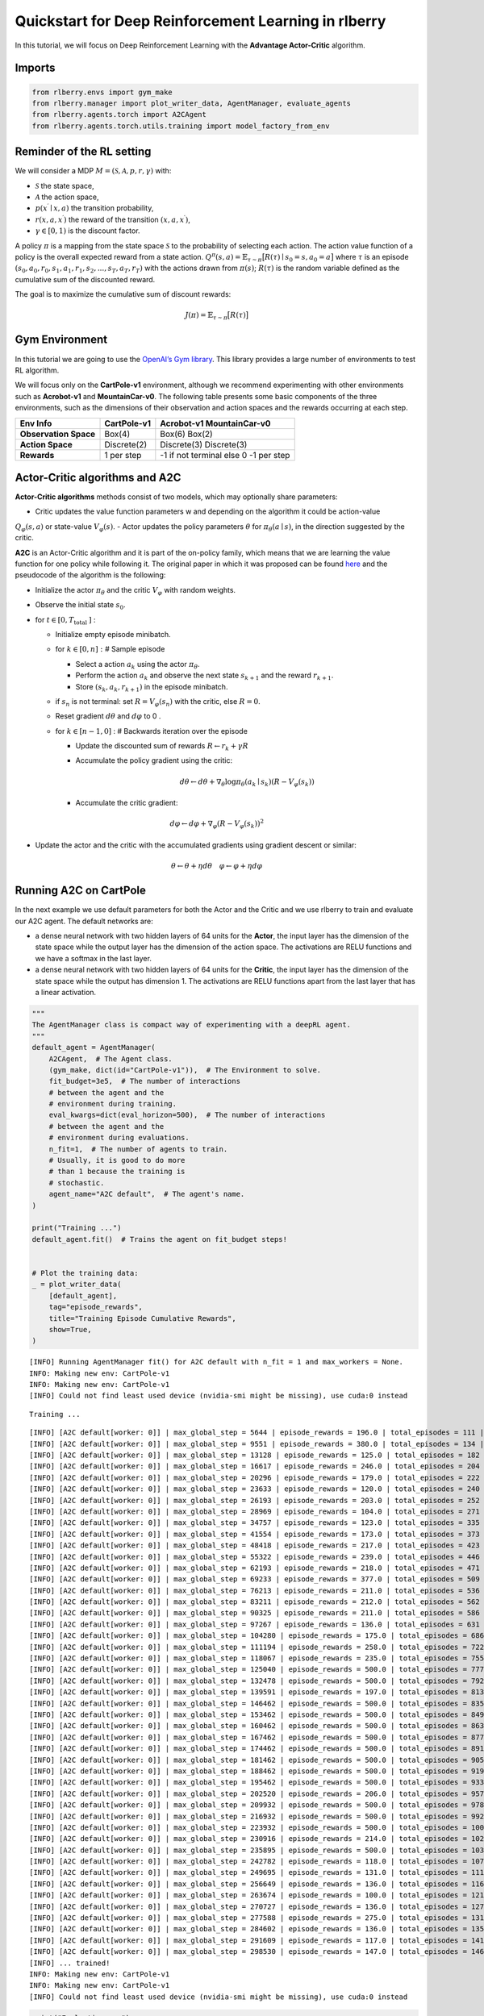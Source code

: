 Quickstart for Deep Reinforcement Learning in rlberry
=====================================================

.. highlight:: none
               
..
  Authors: Riccardo Della Vecchia, Hector Kohler, Alena Shilova.

In this tutorial, we will focus on Deep Reinforcement Learning with the **Advantage Actor-Critic** algorithm.


Imports
-----------------------------

.. code:: python

    from rlberry.envs import gym_make
    from rlberry.manager import plot_writer_data, AgentManager, evaluate_agents
    from rlberry.agents.torch import A2CAgent
    from rlberry.agents.torch.utils.training import model_factory_from_env


Reminder of the RL setting
--------------------------

We will consider a MDP :math:`M = (\mathcal{S}, \mathcal{A}, p, r, \gamma)` with:

* :math:`\mathcal{S}` the state space,
* :math:`\mathcal{A}` the action space,
* :math:`p(x^\prime \mid x, a)` the transition probability,
* :math:`r(x, a, x^\prime)` the reward of the transition :math:`(x, a, x^\prime)`,
* :math:`\gamma \in [0,1)` is the discount factor.

A policy :math:`\pi` is a mapping from the state space :math:`\mathcal{S}` to the probability of selecting each action.
The action value function of a policy is the overall expected reward
from a state action.
:math:`Q^\pi(s, a) = \mathbb{E}_{\tau \sim \pi}\big[R(\tau) \mid s_0=s, a_0=a\big]`
where :math:`\tau` is an episode
:math:`(s_0, a_0, r_0, s_1, a_1, r_1, s_2, ..., s_T, a_T, r_T)` with the
actions drawn from :math:`\pi(s)`; :math:`R(\tau)` is the random
variable defined as the cumulative sum of the discounted reward.

The goal is to maximize the cumulative sum of discount rewards:

.. math::  J(\pi) = \mathbb{E}_{\tau \sim \pi}\big[R(\tau) \big]

Gym Environment
---------------

In this tutorial we are going to use the `OpenAI’s Gym
library <https://gym.openai.com/envs/>`__. This library provides a large
number of environments to test RL algorithm.

We will focus only on the **CartPole-v1** environment, although we recommend experimenting with other environments such as **Acrobot-v1**
and **MountainCar-v0**.
The following table presents some
basic components of the three environments, such as the dimensions of
their observation and action spaces and the rewards occurring at each
step.

===================== =========== =========================
Env Info              CartPole-v1 Acrobot-v1                MountainCar-v0
===================== =========== =========================
**Observation Space** Box(4)      Box(6)                    Box(2)
**Action Space**      Discrete(2) Discrete(3)               Discrete(3)
**Rewards**           1 per step  -1 if not terminal else 0 -1 per step
===================== =========== =========================

Actor-Critic algorithms and A2C
-------------------------------

**Actor-Critic algorithms** methods consist of two models, which may
optionally share parameters:

- Critic updates the value function parameters w and depending on the algorithm it could be action-value
:math:`Q_{\varphi}(s,a )` or state-value :math:`V_{\varphi}(s)`.
- Actor updates the policy parameters :math:`\theta` for
:math:`\pi_{\theta}(a \mid s)`, in the direction suggested by the
critic.

**A2C** is an Actor-Critic algorithm and it is part of the on-policy
family, which means that we are learning the value function for one
policy while following it. The original paper in which it was proposed
can be found `here <https://arxiv.org/pdf/1602.01783.pdf>`__ and the
pseudocode of the algorithm is the following:

-  Initialize the actor :math:`\pi_{\theta}` and the critic
   :math:`V_{\varphi}` with random weights.
-  Observe the initial state :math:`s_{0}`.
-  for :math:`t \in\left[0, T_{\text {total }}\right]` :

   -  Initialize empty episode minibatch.
   -  for :math:`k \in[0, n]:` # Sample episode

      -  Select a action :math:`a_{k}` using the actor
         :math:`\pi_{\theta}`.
      -  Perform the action :math:`a_{k}` and observe the next state
         :math:`s_{k+1}` and the reward :math:`r_{k+1}`.
      -  Store :math:`\left(s_{k}, a_{k}, r_{k+1}\right)` in the episode
         minibatch.

   -  if :math:`s_{n}` is not terminal: set
      :math:`R=V_{\varphi}\left(s_{n}\right)` with the critic, else
      :math:`R=0`.
   -  Reset gradient :math:`d \theta` and :math:`d \varphi` to 0 .
   -  for :math:`k \in[n-1,0]` : # Backwards iteration over the episode

      -  Update the discounted sum of rewards
         :math:`R \leftarrow r_{k}+\gamma R`
      -  Accumulate the policy gradient using the critic:

         .. math::


            d \theta \leftarrow d \theta+\nabla_{\theta} \log \pi_{\theta}\left(a_{k}\mid s_{k}\right)\left(R-V_{\varphi}\left(s_{k}\right)\right)

      -  Accumulate the critic gradient:

.. math::


   d \varphi \leftarrow d \varphi+\nabla_{\varphi}\left(R-V_{\varphi}\left(s_{k}\right)\right)^{2}

-  Update the actor and the critic with the accumulated gradients using
   gradient descent or similar:

.. math::


   \theta \leftarrow \theta+\eta d \theta \quad \varphi \leftarrow \varphi+\eta d \varphi

Running A2C on CartPole
-----------------------

In the next example we use default parameters for both the Actor and the
Critic and we use rlberry to train and evaluate our A2C agent. The
default networks are:

-  a dense neural network with two hidden layers of 64 units for the
   **Actor**, the input layer has the dimension of the state space while
   the output layer has the dimension of the action space. The
   activations are RELU functions and we have a softmax in the last
   layer.
-  a dense neural network with two hidden layers of 64 units for the
   **Critic**, the input layer has the dimension of the state space
   while the output has dimension 1. The activations are RELU functions
   apart from the last layer that has a linear activation.

.. code:: python

    """
    The AgentManager class is compact way of experimenting with a deepRL agent.
    """
    default_agent = AgentManager(
        A2CAgent,  # The Agent class.
        (gym_make, dict(id="CartPole-v1")),  # The Environment to solve.
        fit_budget=3e5,  # The number of interactions
        # between the agent and the
        # environment during training.
        eval_kwargs=dict(eval_horizon=500),  # The number of interactions
        # between the agent and the
        # environment during evaluations.
        n_fit=1,  # The number of agents to train.
        # Usually, it is good to do more
        # than 1 because the training is
        # stochastic.
        agent_name="A2C default",  # The agent's name.
    )

    print("Training ...")
    default_agent.fit()  # Trains the agent on fit_budget steps!


    # Plot the training data:
    _ = plot_writer_data(
        [default_agent],
        tag="episode_rewards",
        title="Training Episode Cumulative Rewards",
        show=True,
    )


.. parsed-literal::

    [INFO] Running AgentManager fit() for A2C default with n_fit = 1 and max_workers = None.
    INFO: Making new env: CartPole-v1
    INFO: Making new env: CartPole-v1
    [INFO] Could not find least used device (nvidia-smi might be missing), use cuda:0 instead


.. parsed-literal::

    Training ...


.. parsed-literal::

    [INFO] [A2C default[worker: 0]] | max_global_step = 5644 | episode_rewards = 196.0 | total_episodes = 111 |
    [INFO] [A2C default[worker: 0]] | max_global_step = 9551 | episode_rewards = 380.0 | total_episodes = 134 |
    [INFO] [A2C default[worker: 0]] | max_global_step = 13128 | episode_rewards = 125.0 | total_episodes = 182 |
    [INFO] [A2C default[worker: 0]] | max_global_step = 16617 | episode_rewards = 246.0 | total_episodes = 204 |
    [INFO] [A2C default[worker: 0]] | max_global_step = 20296 | episode_rewards = 179.0 | total_episodes = 222 |
    [INFO] [A2C default[worker: 0]] | max_global_step = 23633 | episode_rewards = 120.0 | total_episodes = 240 |
    [INFO] [A2C default[worker: 0]] | max_global_step = 26193 | episode_rewards = 203.0 | total_episodes = 252 |
    [INFO] [A2C default[worker: 0]] | max_global_step = 28969 | episode_rewards = 104.0 | total_episodes = 271 |
    [INFO] [A2C default[worker: 0]] | max_global_step = 34757 | episode_rewards = 123.0 | total_episodes = 335 |
    [INFO] [A2C default[worker: 0]] | max_global_step = 41554 | episode_rewards = 173.0 | total_episodes = 373 |
    [INFO] [A2C default[worker: 0]] | max_global_step = 48418 | episode_rewards = 217.0 | total_episodes = 423 |
    [INFO] [A2C default[worker: 0]] | max_global_step = 55322 | episode_rewards = 239.0 | total_episodes = 446 |
    [INFO] [A2C default[worker: 0]] | max_global_step = 62193 | episode_rewards = 218.0 | total_episodes = 471 |
    [INFO] [A2C default[worker: 0]] | max_global_step = 69233 | episode_rewards = 377.0 | total_episodes = 509 |
    [INFO] [A2C default[worker: 0]] | max_global_step = 76213 | episode_rewards = 211.0 | total_episodes = 536 |
    [INFO] [A2C default[worker: 0]] | max_global_step = 83211 | episode_rewards = 212.0 | total_episodes = 562 |
    [INFO] [A2C default[worker: 0]] | max_global_step = 90325 | episode_rewards = 211.0 | total_episodes = 586 |
    [INFO] [A2C default[worker: 0]] | max_global_step = 97267 | episode_rewards = 136.0 | total_episodes = 631 |
    [INFO] [A2C default[worker: 0]] | max_global_step = 104280 | episode_rewards = 175.0 | total_episodes = 686 |
    [INFO] [A2C default[worker: 0]] | max_global_step = 111194 | episode_rewards = 258.0 | total_episodes = 722 |
    [INFO] [A2C default[worker: 0]] | max_global_step = 118067 | episode_rewards = 235.0 | total_episodes = 755 |
    [INFO] [A2C default[worker: 0]] | max_global_step = 125040 | episode_rewards = 500.0 | total_episodes = 777 |
    [INFO] [A2C default[worker: 0]] | max_global_step = 132478 | episode_rewards = 500.0 | total_episodes = 792 |
    [INFO] [A2C default[worker: 0]] | max_global_step = 139591 | episode_rewards = 197.0 | total_episodes = 813 |
    [INFO] [A2C default[worker: 0]] | max_global_step = 146462 | episode_rewards = 500.0 | total_episodes = 835 |
    [INFO] [A2C default[worker: 0]] | max_global_step = 153462 | episode_rewards = 500.0 | total_episodes = 849 |
    [INFO] [A2C default[worker: 0]] | max_global_step = 160462 | episode_rewards = 500.0 | total_episodes = 863 |
    [INFO] [A2C default[worker: 0]] | max_global_step = 167462 | episode_rewards = 500.0 | total_episodes = 877 |
    [INFO] [A2C default[worker: 0]] | max_global_step = 174462 | episode_rewards = 500.0 | total_episodes = 891 |
    [INFO] [A2C default[worker: 0]] | max_global_step = 181462 | episode_rewards = 500.0 | total_episodes = 905 |
    [INFO] [A2C default[worker: 0]] | max_global_step = 188462 | episode_rewards = 500.0 | total_episodes = 919 |
    [INFO] [A2C default[worker: 0]] | max_global_step = 195462 | episode_rewards = 500.0 | total_episodes = 933 |
    [INFO] [A2C default[worker: 0]] | max_global_step = 202520 | episode_rewards = 206.0 | total_episodes = 957 |
    [INFO] [A2C default[worker: 0]] | max_global_step = 209932 | episode_rewards = 500.0 | total_episodes = 978 |
    [INFO] [A2C default[worker: 0]] | max_global_step = 216932 | episode_rewards = 500.0 | total_episodes = 992 |
    [INFO] [A2C default[worker: 0]] | max_global_step = 223932 | episode_rewards = 500.0 | total_episodes = 1006 |
    [INFO] [A2C default[worker: 0]] | max_global_step = 230916 | episode_rewards = 214.0 | total_episodes = 1024 |
    [INFO] [A2C default[worker: 0]] | max_global_step = 235895 | episode_rewards = 500.0 | total_episodes = 1037 |
    [INFO] [A2C default[worker: 0]] | max_global_step = 242782 | episode_rewards = 118.0 | total_episodes = 1072 |
    [INFO] [A2C default[worker: 0]] | max_global_step = 249695 | episode_rewards = 131.0 | total_episodes = 1111 |
    [INFO] [A2C default[worker: 0]] | max_global_step = 256649 | episode_rewards = 136.0 | total_episodes = 1160 |
    [INFO] [A2C default[worker: 0]] | max_global_step = 263674 | episode_rewards = 100.0 | total_episodes = 1215 |
    [INFO] [A2C default[worker: 0]] | max_global_step = 270727 | episode_rewards = 136.0 | total_episodes = 1279 |
    [INFO] [A2C default[worker: 0]] | max_global_step = 277588 | episode_rewards = 275.0 | total_episodes = 1313 |
    [INFO] [A2C default[worker: 0]] | max_global_step = 284602 | episode_rewards = 136.0 | total_episodes = 1353 |
    [INFO] [A2C default[worker: 0]] | max_global_step = 291609 | episode_rewards = 117.0 | total_episodes = 1413 |
    [INFO] [A2C default[worker: 0]] | max_global_step = 298530 | episode_rewards = 147.0 | total_episodes = 1466 |
    [INFO] ... trained!
    INFO: Making new env: CartPole-v1
    INFO: Making new env: CartPole-v1
    [INFO] Could not find least used device (nvidia-smi might be missing), use cuda:0 instead



.. image:: output_5_3.png


.. code:: python

    print("Evaluating ...")
    _ = evaluate_agents(
        [default_agent], n_simulations=50, show=True
    )  # Evaluate the trained agent on
    # 10 simulations of 500 steps each.


.. parsed-literal::

    [INFO] Evaluating A2C default...


.. parsed-literal::

    Evaluating ...


.. parsed-literal::

    [INFO] [eval]... simulation 1/50
    [INFO] [eval]... simulation 2/50
    [INFO] [eval]... simulation 3/50
    [INFO] [eval]... simulation 4/50
    [INFO] [eval]... simulation 5/50
    [INFO] [eval]... simulation 6/50
    [INFO] [eval]... simulation 7/50
    [INFO] [eval]... simulation 8/50
    [INFO] [eval]... simulation 9/50
    [INFO] [eval]... simulation 10/50
    [INFO] [eval]... simulation 11/50
    [INFO] [eval]... simulation 12/50
    [INFO] [eval]... simulation 13/50
    [INFO] [eval]... simulation 14/50
    [INFO] [eval]... simulation 15/50
    [INFO] [eval]... simulation 16/50
    [INFO] [eval]... simulation 17/50
    [INFO] [eval]... simulation 18/50
    [INFO] [eval]... simulation 19/50
    [INFO] [eval]... simulation 20/50
    [INFO] [eval]... simulation 21/50
    [INFO] [eval]... simulation 22/50
    [INFO] [eval]... simulation 23/50
    [INFO] [eval]... simulation 24/50
    [INFO] [eval]... simulation 25/50
    [INFO] [eval]... simulation 26/50
    [INFO] [eval]... simulation 27/50
    [INFO] [eval]... simulation 28/50
    [INFO] [eval]... simulation 29/50
    [INFO] [eval]... simulation 30/50
    [INFO] [eval]... simulation 31/50
    [INFO] [eval]... simulation 32/50
    [INFO] [eval]... simulation 33/50
    [INFO] [eval]... simulation 34/50
    [INFO] [eval]... simulation 35/50
    [INFO] [eval]... simulation 36/50
    [INFO] [eval]... simulation 37/50
    [INFO] [eval]... simulation 38/50
    [INFO] [eval]... simulation 39/50
    [INFO] [eval]... simulation 40/50
    [INFO] [eval]... simulation 41/50
    [INFO] [eval]... simulation 42/50
    [INFO] [eval]... simulation 43/50
    [INFO] [eval]... simulation 44/50
    [INFO] [eval]... simulation 45/50
    [INFO] [eval]... simulation 46/50
    [INFO] [eval]... simulation 47/50
    [INFO] [eval]... simulation 48/50
    [INFO] [eval]... simulation 49/50
    [INFO] [eval]... simulation 50/50



.. image:: output_6_3.png


Let’s try to change the neural networks’ architectures and see if we can
beat our previous result. This time we use a smaller learning rate
and bigger batch size to have more stable training.

.. code:: python

    policy_configs = {
        "type": "MultiLayerPerceptron",  # A network architecture
        "layer_sizes": (64, 64),  # Network dimensions
        "reshape": False,
        "is_policy": True,  # The network should output a distribution
        # over actions
    }

    critic_configs = {
        "type": "MultiLayerPerceptron",
        "layer_sizes": (64, 64),
        "reshape": False,
        "out_size": 1,  # The critic network is an approximator of
        # a value function V: States -> |R
    }

.. code:: python

    tuned_agent = AgentManager(
        A2CAgent,  # The Agent class.
        (gym_make, dict(id="CartPole-v1")),  # The Environment to solve.
        init_kwargs=dict(  # Where to put the agent's hyperparameters
            policy_net_fn=model_factory_from_env,  # A policy network constructor
            policy_net_kwargs=policy_configs,  # Policy network's architecure
            value_net_fn=model_factory_from_env,  # A Critic network constructor
            value_net_kwargs=critic_configs,  # Critic network's architecure.
            optimizer_type="ADAM",  # What optimizer to use for policy
            # gradient descent steps.
            learning_rate=1e-3,  # Size of the policy gradient
            # descent steps.
            entr_coef=0.0,  # How much to force exploration.
            batch_size=1024  # Number of interactions used to
            # estimate the policy gradient
            # for each policy update.
        ),
        fit_budget=3e5,  # The number of interactions
        # between the agent and the
        # environment during training.
        eval_kwargs=dict(eval_horizon=500),  # The number of interactions
        # between the agent and the
        # environment during evaluations.
        n_fit=1,  # The number of agents to train.
        # Usually, it is good to do more
        # than 1 because the training is
        # stochastic.
        agent_name="A2C tuned",  # The agent's name.
    )


    print("Training ...")
    tuned_agent.fit()  # Trains the agent on fit_budget steps!


    # Plot the training data:
    _ = plot_writer_data(
        [default_agent, tuned_agent],
        tag="episode_rewards",
        title="Training Episode Cumulative Rewards",
        show=True,
    )


.. parsed-literal::

    [INFO] Running AgentManager fit() for A2C tuned with n_fit = 1 and max_workers = None.
    INFO: Making new env: CartPole-v1
    INFO: Making new env: CartPole-v1
    [INFO] Could not find least used device (nvidia-smi might be missing), use cuda:0 instead


.. parsed-literal::

    Training ...


.. parsed-literal::

    [INFO] [A2C tuned[worker: 0]] | max_global_step = 6777 | episode_rewards = 15.0 | total_episodes = 314 |
    [INFO] [A2C tuned[worker: 0]] | max_global_step = 13633 | episode_rewards = 14.0 | total_episodes = 602 |
    [INFO] [A2C tuned[worker: 0]] | max_global_step = 20522 | episode_rewards = 41.0 | total_episodes = 854 |
    [INFO] [A2C tuned[worker: 0]] | max_global_step = 27531 | episode_rewards = 13.0 | total_episodes = 1063 |
    [INFO] [A2C tuned[worker: 0]] | max_global_step = 34398 | episode_rewards = 42.0 | total_episodes = 1237 |
    [INFO] [A2C tuned[worker: 0]] | max_global_step = 41600 | episode_rewards = 118.0 | total_episodes = 1389 |
    [INFO] [A2C tuned[worker: 0]] | max_global_step = 48593 | episode_rewards = 50.0 | total_episodes = 1511 |
    [INFO] [A2C tuned[worker: 0]] | max_global_step = 55721 | episode_rewards = 113.0 | total_episodes = 1603 |
    [INFO] [A2C tuned[worker: 0]] | max_global_step = 62751 | episode_rewards = 41.0 | total_episodes = 1687 |
    [INFO] [A2C tuned[worker: 0]] | max_global_step = 69968 | episode_rewards = 344.0 | total_episodes = 1741 |
    [INFO] [A2C tuned[worker: 0]] | max_global_step = 77259 | episode_rewards = 418.0 | total_episodes = 1787 |
    [INFO] [A2C tuned[worker: 0]] | max_global_step = 84731 | episode_rewards = 293.0 | total_episodes = 1820 |
    [INFO] [A2C tuned[worker: 0]] | max_global_step = 91890 | episode_rewards = 185.0 | total_episodes = 1853 |
    [INFO] [A2C tuned[worker: 0]] | max_global_step = 99031 | episode_rewards = 278.0 | total_episodes = 1876 |
    [INFO] [A2C tuned[worker: 0]] | max_global_step = 106305 | episode_rewards = 318.0 | total_episodes = 1899 |
    [INFO] [A2C tuned[worker: 0]] | max_global_step = 113474 | episode_rewards = 500.0 | total_episodes = 1921 |
    [INFO] [A2C tuned[worker: 0]] | max_global_step = 120632 | episode_rewards = 370.0 | total_episodes = 1941 |
    [INFO] [A2C tuned[worker: 0]] | max_global_step = 127753 | episode_rewards = 375.0 | total_episodes = 1962 |
    [INFO] [A2C tuned[worker: 0]] | max_global_step = 135179 | episode_rewards = 393.0 | total_episodes = 1987 |
    [INFO] [A2C tuned[worker: 0]] | max_global_step = 142433 | episode_rewards = 500.0 | total_episodes = 2005 |
    [INFO] [A2C tuned[worker: 0]] | max_global_step = 149888 | episode_rewards = 500.0 | total_episodes = 2023 |
    [INFO] [A2C tuned[worker: 0]] | max_global_step = 157312 | episode_rewards = 467.0 | total_episodes = 2042 |
    [INFO] [A2C tuned[worker: 0]] | max_global_step = 164651 | episode_rewards = 441.0 | total_episodes = 2060 |
    [INFO] [A2C tuned[worker: 0]] | max_global_step = 172015 | episode_rewards = 500.0 | total_episodes = 2076 |
    [INFO] [A2C tuned[worker: 0]] | max_global_step = 178100 | episode_rewards = 481.0 | total_episodes = 2089 |
    [INFO] [A2C tuned[worker: 0]] | max_global_step = 183522 | episode_rewards = 462.0 | total_episodes = 2101 |
    [INFO] [A2C tuned[worker: 0]] | max_global_step = 190818 | episode_rewards = 500.0 | total_episodes = 2117 |
    [INFO] [A2C tuned[worker: 0]] | max_global_step = 198115 | episode_rewards = 500.0 | total_episodes = 2135 |
    [INFO] [A2C tuned[worker: 0]] | max_global_step = 205097 | episode_rewards = 500.0 | total_episodes = 2151 |
    [INFO] [A2C tuned[worker: 0]] | max_global_step = 212351 | episode_rewards = 500.0 | total_episodes = 2166 |
    [INFO] [A2C tuned[worker: 0]] | max_global_step = 219386 | episode_rewards = 500.0 | total_episodes = 2181 |
    [INFO] [A2C tuned[worker: 0]] | max_global_step = 226386 | episode_rewards = 500.0 | total_episodes = 2195 |
    [INFO] [A2C tuned[worker: 0]] | max_global_step = 233888 | episode_rewards = 500.0 | total_episodes = 2211 |
    [INFO] [A2C tuned[worker: 0]] | max_global_step = 241388 | episode_rewards = 500.0 | total_episodes = 2226 |
    [INFO] [A2C tuned[worker: 0]] | max_global_step = 248287 | episode_rewards = 500.0 | total_episodes = 2240 |
    [INFO] [A2C tuned[worker: 0]] | max_global_step = 255483 | episode_rewards = 500.0 | total_episodes = 2255 |
    [INFO] [A2C tuned[worker: 0]] | max_global_step = 262845 | episode_rewards = 500.0 | total_episodes = 2270 |
    [INFO] [A2C tuned[worker: 0]] | max_global_step = 270032 | episode_rewards = 500.0 | total_episodes = 2285 |
    [INFO] [A2C tuned[worker: 0]] | max_global_step = 277009 | episode_rewards = 498.0 | total_episodes = 2301 |
    [INFO] [A2C tuned[worker: 0]] | max_global_step = 284044 | episode_rewards = 255.0 | total_episodes = 2318 |
    [INFO] [A2C tuned[worker: 0]] | max_global_step = 291189 | episode_rewards = 500.0 | total_episodes = 2334 |
    [INFO] [A2C tuned[worker: 0]] | max_global_step = 298619 | episode_rewards = 500.0 | total_episodes = 2350 |
    [INFO] ... trained!
    INFO: Making new env: CartPole-v1
    INFO: Making new env: CartPole-v1
    [INFO] Could not find least used device (nvidia-smi might be missing), use cuda:0 instead



.. image:: output_9_3.png


.. code:: python

    print("Evaluating ...")

    # Evaluate each trained agent on 10 simulations of 500 steps each.
    _ = evaluate_agents([default_agent, tuned_agent], n_simulations=50, show=True)


.. parsed-literal::

    [INFO] Evaluating A2C default...


.. parsed-literal::

    Evaluating ...


.. parsed-literal::

    [INFO] [eval]... simulation 1/50
    [INFO] [eval]... simulation 2/50
    [INFO] [eval]... simulation 3/50
    [INFO] [eval]... simulation 4/50
    [INFO] [eval]... simulation 5/50
    [INFO] [eval]... simulation 6/50
    [INFO] [eval]... simulation 7/50
    [INFO] [eval]... simulation 8/50
    [INFO] [eval]... simulation 9/50
    [INFO] [eval]... simulation 10/50
    [INFO] [eval]... simulation 11/50
    [INFO] [eval]... simulation 12/50
    [INFO] [eval]... simulation 13/50
    [INFO] [eval]... simulation 14/50
    [INFO] [eval]... simulation 15/50
    [INFO] [eval]... simulation 16/50
    [INFO] [eval]... simulation 17/50
    [INFO] [eval]... simulation 18/50
    [INFO] [eval]... simulation 19/50
    [INFO] [eval]... simulation 20/50
    [INFO] [eval]... simulation 21/50
    [INFO] [eval]... simulation 22/50
    [INFO] [eval]... simulation 23/50
    [INFO] [eval]... simulation 24/50
    [INFO] [eval]... simulation 25/50
    [INFO] [eval]... simulation 26/50
    [INFO] [eval]... simulation 27/50
    [INFO] [eval]... simulation 28/50
    [INFO] [eval]... simulation 29/50
    [INFO] [eval]... simulation 30/50
    [INFO] [eval]... simulation 31/50
    [INFO] [eval]... simulation 32/50
    [INFO] [eval]... simulation 33/50
    [INFO] [eval]... simulation 34/50
    [INFO] [eval]... simulation 35/50
    [INFO] [eval]... simulation 36/50
    [INFO] [eval]... simulation 37/50
    [INFO] [eval]... simulation 38/50
    [INFO] [eval]... simulation 39/50
    [INFO] [eval]... simulation 40/50
    [INFO] [eval]... simulation 41/50
    [INFO] [eval]... simulation 42/50
    [INFO] [eval]... simulation 43/50
    [INFO] [eval]... simulation 44/50
    [INFO] [eval]... simulation 45/50
    [INFO] [eval]... simulation 46/50
    [INFO] [eval]... simulation 47/50
    [INFO] [eval]... simulation 48/50
    [INFO] [eval]... simulation 49/50
    [INFO] [eval]... simulation 50/50
    [INFO] Evaluating A2C tuned...
    [INFO] [eval]... simulation 1/50
    [INFO] [eval]... simulation 2/50
    [INFO] [eval]... simulation 3/50
    [INFO] [eval]... simulation 4/50
    [INFO] [eval]... simulation 5/50
    [INFO] [eval]... simulation 6/50
    [INFO] [eval]... simulation 7/50
    [INFO] [eval]... simulation 8/50
    [INFO] [eval]... simulation 9/50
    [INFO] [eval]... simulation 10/50
    [INFO] [eval]... simulation 11/50
    [INFO] [eval]... simulation 12/50
    [INFO] [eval]... simulation 13/50
    [INFO] [eval]... simulation 14/50
    [INFO] [eval]... simulation 15/50
    [INFO] [eval]... simulation 16/50
    [INFO] [eval]... simulation 17/50
    [INFO] [eval]... simulation 18/50
    [INFO] [eval]... simulation 19/50
    [INFO] [eval]... simulation 20/50
    [INFO] [eval]... simulation 21/50
    [INFO] [eval]... simulation 22/50
    [INFO] [eval]... simulation 23/50
    [INFO] [eval]... simulation 24/50
    [INFO] [eval]... simulation 25/50
    [INFO] [eval]... simulation 26/50
    [INFO] [eval]... simulation 27/50
    [INFO] [eval]... simulation 28/50
    [INFO] [eval]... simulation 29/50
    [INFO] [eval]... simulation 30/50
    [INFO] [eval]... simulation 31/50
    [INFO] [eval]... simulation 32/50
    [INFO] [eval]... simulation 33/50
    [INFO] [eval]... simulation 34/50
    [INFO] [eval]... simulation 35/50
    [INFO] [eval]... simulation 36/50
    [INFO] [eval]... simulation 37/50
    [INFO] [eval]... simulation 38/50
    [INFO] [eval]... simulation 39/50
    [INFO] [eval]... simulation 40/50
    [INFO] [eval]... simulation 41/50
    [INFO] [eval]... simulation 42/50
    [INFO] [eval]... simulation 43/50
    [INFO] [eval]... simulation 44/50
    [INFO] [eval]... simulation 45/50
    [INFO] [eval]... simulation 46/50
    [INFO] [eval]... simulation 47/50
    [INFO] [eval]... simulation 48/50
    [INFO] [eval]... simulation 49/50
    [INFO] [eval]... simulation 50/50



.. image:: output_10_3.png
